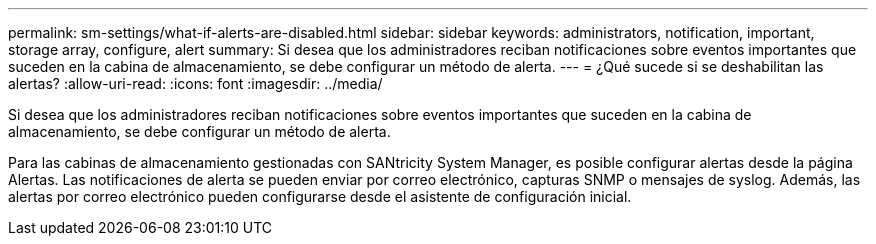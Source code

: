 ---
permalink: sm-settings/what-if-alerts-are-disabled.html 
sidebar: sidebar 
keywords: administrators, notification, important, storage array, configure, alert 
summary: Si desea que los administradores reciban notificaciones sobre eventos importantes que suceden en la cabina de almacenamiento, se debe configurar un método de alerta. 
---
= ¿Qué sucede si se deshabilitan las alertas?
:allow-uri-read: 
:icons: font
:imagesdir: ../media/


[role="lead"]
Si desea que los administradores reciban notificaciones sobre eventos importantes que suceden en la cabina de almacenamiento, se debe configurar un método de alerta.

Para las cabinas de almacenamiento gestionadas con SANtricity System Manager, es posible configurar alertas desde la página Alertas. Las notificaciones de alerta se pueden enviar por correo electrónico, capturas SNMP o mensajes de syslog. Además, las alertas por correo electrónico pueden configurarse desde el asistente de configuración inicial.
